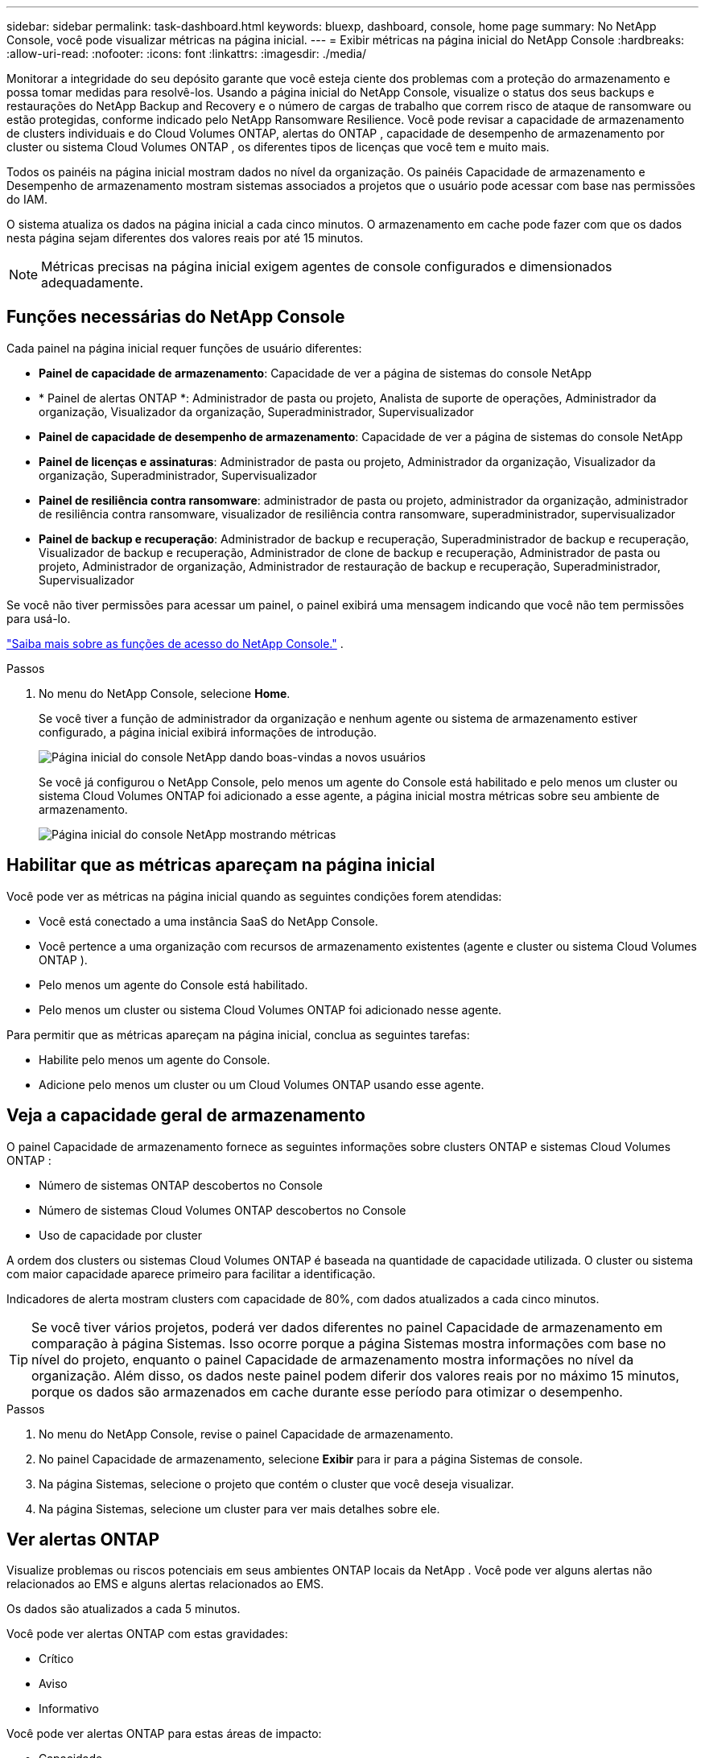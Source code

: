 ---
sidebar: sidebar 
permalink: task-dashboard.html 
keywords: bluexp, dashboard, console, home page 
summary: No NetApp Console, você pode visualizar métricas na página inicial. 
---
= Exibir métricas na página inicial do NetApp Console
:hardbreaks:
:allow-uri-read: 
:nofooter: 
:icons: font
:linkattrs: 
:imagesdir: ./media/


[role="lead"]
Monitorar a integridade do seu depósito garante que você esteja ciente dos problemas com a proteção do armazenamento e possa tomar medidas para resolvê-los.  Usando a página inicial do NetApp Console, visualize o status dos seus backups e restaurações do NetApp Backup and Recovery e o número de cargas de trabalho que correm risco de ataque de ransomware ou estão protegidas, conforme indicado pelo NetApp Ransomware Resilience.  Você pode revisar a capacidade de armazenamento de clusters individuais e do Cloud Volumes ONTAP, alertas do ONTAP , capacidade de desempenho de armazenamento por cluster ou sistema Cloud Volumes ONTAP , os diferentes tipos de licenças que você tem e muito mais.

Todos os painéis na página inicial mostram dados no nível da organização.  Os painéis Capacidade de armazenamento e Desempenho de armazenamento mostram sistemas associados a projetos que o usuário pode acessar com base nas permissões do IAM.

O sistema atualiza os dados na página inicial a cada cinco minutos.  O armazenamento em cache pode fazer com que os dados nesta página sejam diferentes dos valores reais por até 15 minutos.


NOTE: Métricas precisas na página inicial exigem agentes de console configurados e dimensionados adequadamente.



== Funções necessárias do NetApp Console

Cada painel na página inicial requer funções de usuário diferentes:

* *Painel de capacidade de armazenamento*: Capacidade de ver a página de sistemas do console NetApp
* * Painel de alertas ONTAP *: Administrador de pasta ou projeto, Analista de suporte de operações, Administrador da organização, Visualizador da organização, Superadministrador, Supervisualizador
* *Painel de capacidade de desempenho de armazenamento*: Capacidade de ver a página de sistemas do console NetApp
* *Painel de licenças e assinaturas*: Administrador de pasta ou projeto, Administrador da organização, Visualizador da organização, Superadministrador, Supervisualizador
* *Painel de resiliência contra ransomware*: administrador de pasta ou projeto, administrador da organização, administrador de resiliência contra ransomware, visualizador de resiliência contra ransomware, superadministrador, supervisualizador
* *Painel de backup e recuperação*: Administrador de backup e recuperação, Superadministrador de backup e recuperação, Visualizador de backup e recuperação, Administrador de clone de backup e recuperação, Administrador de pasta ou projeto, Administrador de organização, Administrador de restauração de backup e recuperação, Superadministrador, Supervisualizador


Se você não tiver permissões para acessar um painel, o painel exibirá uma mensagem indicando que você não tem permissões para usá-lo.

https://docs.netapp.com/us-en/bluexp-setup-admin/reference-iam-predefined-roles.html["Saiba mais sobre as funções de acesso do NetApp Console."] .

.Passos
. No menu do NetApp Console, selecione *Home*.
+
Se você tiver a função de administrador da organização e nenhum agente ou sistema de armazenamento estiver configurado, a página inicial exibirá informações de introdução.

+
image:screenshot-home-greenfield.png["Página inicial do console NetApp dando boas-vindas a novos usuários"]

+
Se você já configurou o NetApp Console, pelo menos um agente do Console está habilitado e pelo menos um cluster ou sistema Cloud Volumes ONTAP foi adicionado a esse agente, a página inicial mostra métricas sobre seu ambiente de armazenamento.

+
image:screenshot-home-metrics.png["Página inicial do console NetApp mostrando métricas"]





== Habilitar que as métricas apareçam na página inicial

Você pode ver as métricas na página inicial quando as seguintes condições forem atendidas:

* Você está conectado a uma instância SaaS do NetApp Console.
* Você pertence a uma organização com recursos de armazenamento existentes (agente e cluster ou sistema Cloud Volumes ONTAP ).
* Pelo menos um agente do Console está habilitado.
* Pelo menos um cluster ou sistema Cloud Volumes ONTAP foi adicionado nesse agente.


Para permitir que as métricas apareçam na página inicial, conclua as seguintes tarefas:

* Habilite pelo menos um agente do Console.
* Adicione pelo menos um cluster ou um Cloud Volumes ONTAP usando esse agente.




== Veja a capacidade geral de armazenamento

O painel Capacidade de armazenamento fornece as seguintes informações sobre clusters ONTAP e sistemas Cloud Volumes ONTAP :

* Número de sistemas ONTAP descobertos no Console
* Número de sistemas Cloud Volumes ONTAP descobertos no Console
* Uso de capacidade por cluster


A ordem dos clusters ou sistemas Cloud Volumes ONTAP é baseada na quantidade de capacidade utilizada.  O cluster ou sistema com maior capacidade aparece primeiro para facilitar a identificação.

Indicadores de alerta mostram clusters com capacidade de 80%, com dados atualizados a cada cinco minutos.


TIP: Se você tiver vários projetos, poderá ver dados diferentes no painel Capacidade de armazenamento em comparação à página Sistemas.  Isso ocorre porque a página Sistemas mostra informações com base no nível do projeto, enquanto o painel Capacidade de armazenamento mostra informações no nível da organização.  Além disso, os dados neste painel podem diferir dos valores reais por no máximo 15 minutos, porque os dados são armazenados em cache durante esse período para otimizar o desempenho.

.Passos
. No menu do NetApp Console, revise o painel Capacidade de armazenamento.
. No painel Capacidade de armazenamento, selecione *Exibir* para ir para a página Sistemas de console.
. Na página Sistemas, selecione o projeto que contém o cluster que você deseja visualizar.
. Na página Sistemas, selecione um cluster para ver mais detalhes sobre ele.




== Ver alertas ONTAP

Visualize problemas ou riscos potenciais em seus ambientes ONTAP locais da NetApp . Você pode ver alguns alertas não relacionados ao EMS e alguns alertas relacionados ao EMS.

Os dados são atualizados a cada 5 minutos.

Você pode ver alertas ONTAP com estas gravidades:

* Crítico
* Aviso
* Informativo


Você pode ver alertas ONTAP para estas áreas de impacto:

* Capacidade
* Desempenho
* Proteção
* Disponibilidade
* Segurança



TIP: O armazenamento em cache otimiza o desempenho, mas pode fazer com que os dados neste painel sejam diferentes dos valores reais por até 15 minutos.

*Sistemas suportados*

* Um sistema ONTAP NAS ou SAN local é suportado.
* Os sistemas Cloud Volumes ONTAP não são suportados.


*Fontes de dados suportadas*

Veja alertas sobre determinados eventos que ocorrem no ONTAP. Eles são uma combinação de EMS e alertas baseados em métricas.

Para obter detalhes sobre alertas ONTAP , consulte https://docs.netapp.com/us-en/console-alerts/index.html["Sobre alertas ONTAP"^] .

Para obter uma lista de alertas que você pode ver, consulte https://docs.netapp.com/us-en/console-alerts/alerts-use-dashboard.html["Veja os riscos potenciais no armazenamento ONTAP"^] .

.Passos
. No menu do NetApp Console, revise o painel de alertas do ONTAP .
. Opcionalmente, filtre os alertas selecionando o nível de gravidade ou altere o filtro para mostrar alertas com base na área de impacto.
. No painel de alertas do ONTAP , selecione *Exibir* para ir para a página Alertas do Console.




== Ver capacidade de desempenho de armazenamento

Analise a capacidade de desempenho de armazenamento usada por cluster ou sistema Cloud Volumes ONTAP para determinar como a capacidade de desempenho, a latência e o IOPS estão impactando suas cargas de trabalho.  Por exemplo, você pode descobrir que precisa mudar as cargas de trabalho para minimizar a latência e maximizar o IOPS e a taxa de transferência para suas cargas de trabalho críticas.

O sistema organiza clusters e sistemas por capacidade de desempenho, listando primeiro a maior capacidade para facilitar a identificação.


TIP: O armazenamento em cache otimiza o desempenho, mas pode fazer com que os dados neste painel sejam diferentes dos valores reais por até 15 minutos.

.Passos
. No menu do NetApp Console, revise o painel Desempenho de armazenamento.
. No painel Desempenho de armazenamento, selecione *Exibir* para acessar uma página Desempenho que lista todos os clusters e dados dos sistemas Cloud Volumes ONTAP para capacidade de desempenho, IOPS e latência.
. Selecione um cluster para visualizar seus detalhes no Gerenciador do Sistema.




== Visualize as licenças e assinaturas que você possui

Revise as seguintes informações no painel Licenças e assinaturas:

* O número total de licenças e assinaturas que você tem.
* O número de cada tipo de licença e assinatura que você possui (licença direta, contrato anual ou PAYGO).
* O número de licenças e assinaturas que estão ativas, exigem ação ou estão próximas do vencimento.
* O sistema exibe indicadores ao lado dos tipos de licença que exigem ação ou estão próximos de expirar.


Os dados são atualizados a cada 5 minutos.


TIP: O armazenamento em cache otimiza o desempenho, mas pode fazer com que os dados neste painel sejam diferentes dos valores reais por até 15 minutos.

.Passos
. No menu do NetApp Console, revise o painel Licenças e assinaturas.
. No painel Licenças e assinaturas, selecione *Exibir* para ir para a página Licenças e assinaturas do console.




== Ver status de resiliência do ransomware

Descubra se as cargas de trabalho correm risco de ataques de ransomware ou estão protegidas com o serviço de dados NetApp Ransomware Resilience.  Você pode revisar a quantidade total de dados protegidos, visualizar o número de ações recomendadas e visualizar o número de alertas relacionados à proteção contra ransomware.

Os dados são atualizados a cada 5 minutos e correspondem aos dados mostrados no Painel de resiliência do NetApp Ransomware.

https://docs.netapp.com/us-en/data-services-ransomware-resilience/concept-ransomware-resilience.html["Saiba mais sobre a resiliência do NetApp Ransomware"^] .

.Passos
. No menu do NetApp Console, revise o painel Resiliência contra Ransomware.
. Execute um dos seguintes procedimentos no painel Resiliência de Ransomware:
+
** Selecione *Exibir* para acessar o Painel de Resiliência do NetApp Ransomware. Para mais detalhes, consulte https://docs.netapp.com/us-en/data-services-ransomware-resilience/rp-use-dashboard.html["Monitore a integridade da carga de trabalho usando o NetApp Ransomware Resilience Dashboard"^] .
** Revise "Ações recomendadas" no Painel de resiliência do NetApp Ransomware. Para mais detalhes, consulte https://docs.netapp.com/us-en/data-services-ransomware-resilience/rp-use-dashboard.html["Revise as recomendações de proteção no Painel de Resiliência do NetApp Ransomware"^] .
** Selecione o link de alertas para revisar os alertas na página Alertas de resiliência do NetApp Ransomware. Para mais detalhes, consulte https://docs.netapp.com/us-en/data-services-ransomware-resilience/rp-use-alert.html["Lide com alertas de ransomware detectados com o NetApp Ransomware Resilience"^] .






== Ver status de backup e recuperação

Revise o status geral dos seus backups e restaurações do NetApp Backup and Recovery.  Você pode ver o número de recursos protegidos e desprotegidos.  Você também pode ver a porcentagem de backups e operações de restauração para proteção de suas cargas de trabalho.  Uma porcentagem maior indica melhor proteção de dados.

Os dados são atualizados a cada 5 minutos.


TIP: O armazenamento em cache otimiza o desempenho, mas pode fazer com que os dados neste painel sejam diferentes dos valores reais por até 15 minutos.

.Passos
. No menu do NetApp Console, revise o painel Backup e recuperação.
. Selecione *Exibir* para acessar o Painel de Backup e Recuperação do NetApp . Para mais detalhes, consulte https://docs.netapp.com/us-en/data-services-backup-recovery/index.html["Documentação do NetApp Backup and Recovery"^] .

